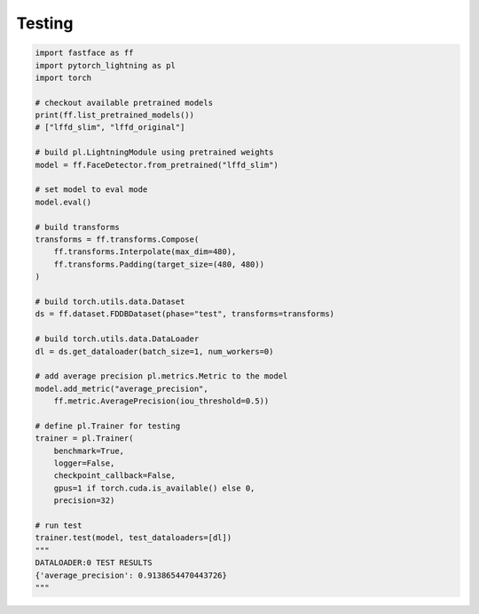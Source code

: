 Testing
=======

.. code-block:: python

    import fastface as ff
    import pytorch_lightning as pl
    import torch

    # checkout available pretrained models
    print(ff.list_pretrained_models())
    # ["lffd_slim", "lffd_original"]

    # build pl.LightningModule using pretrained weights
    model = ff.FaceDetector.from_pretrained("lffd_slim")

    # set model to eval mode
    model.eval()

    # build transforms
    transforms = ff.transforms.Compose(
        ff.transforms.Interpolate(max_dim=480),
        ff.transforms.Padding(target_size=(480, 480))
    )

    # build torch.utils.data.Dataset
    ds = ff.dataset.FDDBDataset(phase="test", transforms=transforms)

    # build torch.utils.data.DataLoader
    dl = ds.get_dataloader(batch_size=1, num_workers=0)

    # add average precision pl.metrics.Metric to the model
    model.add_metric("average_precision",
        ff.metric.AveragePrecision(iou_threshold=0.5))

    # define pl.Trainer for testing
    trainer = pl.Trainer(
        benchmark=True,
        logger=False,
        checkpoint_callback=False,
        gpus=1 if torch.cuda.is_available() else 0,
        precision=32)

    # run test
    trainer.test(model, test_dataloaders=[dl])
    """
    DATALOADER:0 TEST RESULTS
    {'average_precision': 0.9138654470443726}
    """